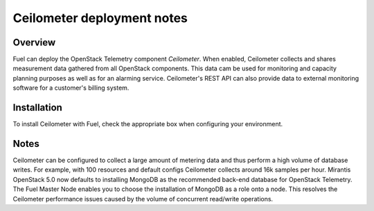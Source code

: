 .. raw:: pdf

   PageBreak

.. index:: Ceilometer

.. _ceilometer-deployment-notes:

Ceilometer deployment notes
===========================

.. contents :local:

Overview
--------

Fuel can deploy the OpenStack Telemetry component *Ceilometer*.
When enabled, Ceilometer collects and shares measurement data
gathered from all OpenStack components. This data cam be used for monitoring
and capacity planning purposes as well as for an alarming service.
Ceilometer's REST API can also provide data to external monitoring software
for a customer's billing system.

Installation
------------

To install Ceilometer with Fuel,
check the appropriate box when configuring your environment.

Notes
-----

Ceilometer can be configured to collect a large amount of metering data
and thus perform a high volume of database writes.
For example, with 100 resources and default configs
Ceilometer collects around 16k samples per hour.
Mirantis OpenStack 5.0 now defaults to installing MongoDB
as the recommended back-end database for OpenStack Telemetry.
The Fuel Master Node enables you to choose
the installation of MongoDB as a role onto a node.
This resolves the Ceilometer performance issues caused
by the volume of concurrent read/write operations.
